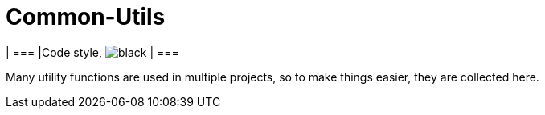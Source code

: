 = Common-Utils

[cols="1,1"]
| ===
|Code style, image:https://img.shields.io/badge/code%20style-black-black?link=https%3A%2F%2Fgithub.com%2Fpsf%2Fblack[black]
| ===

Many utility functions are used in multiple projects, so to make things easier, they
are collected here.
